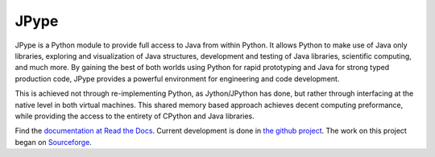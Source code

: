 JPype
=====

.. image:: https://api.travis-ci.org/jpype-project/jpype.png?branch=master
   :target: https://travis-ci.org/jpype-project/jpype

.. image:: https://img.shields.io/appveyor/ci/jpype-project/jpype.svg
   :target: https://ci.appveyor.com/project/jpype-project/jpype


JPype is a Python module to provide full access to Java from 
within Python. It allows Python to make use of Java only libraries,
exploring and visualization of Java structures, development and testing
of Java libraries, scientific computing, and much more.  By gaining 
the best of both worlds using Python for rapid prototyping and Java
for strong typed production code, JPype provides a powerful environment
for engineering and code development.  

This is achieved not through re-implementing Python, as
Jython/JPython has done, but rather through interfacing at the native
level in both virtual machines. This shared memory based 
approach achieves decent computing preformance, while providing the
access to the entirety of CPython and Java libraries.

Find the `documentation at Read the Docs
<http://jpype.readthedocs.org>`__.  Current development is done in
`the github project <https://github.com/jpype-project/jpype>`__. The work
on this project began on `Sourceforge
<http://sourceforge.net/projects/jpype/>`__.

